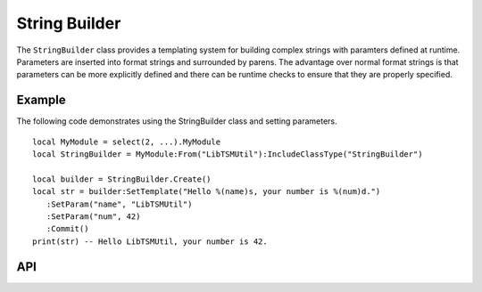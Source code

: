 String Builder
==============

The ``StringBuilder`` class provides a templating system for building complex strings with
paramters defined at runtime. Parameters are inserted into format strings and surrounded by parens.
The advantage over normal format strings is that parameters can be more explicitly defined and
there can be runtime checks to ensure that they are properly specified.

Example
-------

The following code demonstrates using the StringBuilder class and setting parameters. ::

   local MyModule = select(2, ...).MyModule
   local StringBuilder = MyModule:From("LibTSMUtil"):IncludeClassType("StringBuilder")

   local builder = StringBuilder.Create()
   local str = builder:SetTemplate("Hello %(name)s, your number is %(num)d.")
      :SetParam("name", "LibTSMUtil")
      :SetParam("num", 42)
      :Commit()
   print(str) -- Hello LibTSMUtil, your number is 42.

API
---

.. lua:autoobject:: StringBuilder
   :members:
